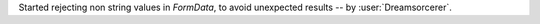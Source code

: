 Started rejecting non string values in `FormData`, to avoid unexpected results -- by :user:`Dreamsorcerer`.
